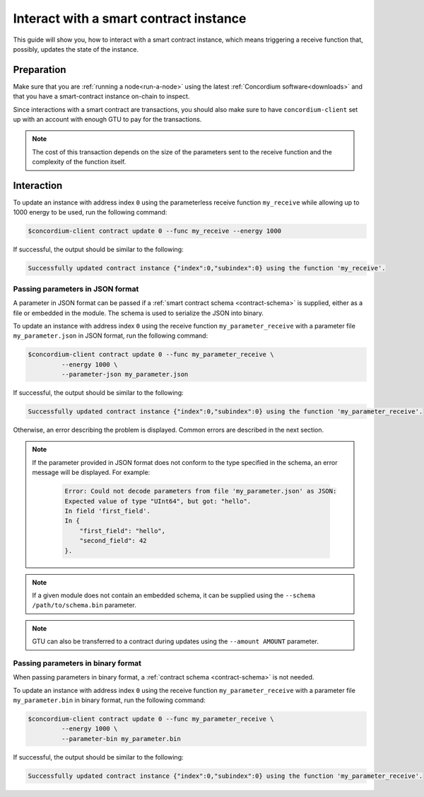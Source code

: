 .. _interact-instance-fil:

=======================================
Interact with a smart contract instance
=======================================

This guide will show you, how to interact with a smart contract instance, which
means triggering a receive function that, possibly, updates the state of the
instance.

Preparation
===========

Make sure that you are :ref:`running a node<run-a-node>` using the latest :ref:`Concordium software<downloads>` and that you have a
smart-contract instance on-chain to inspect.

.. seealso::
   For how to deploy a smart contract module see :ref:`deploy-module` and for
   how to create an instance :ref:`initialize-contract`.

Since interactions with a smart contract are transactions, you should also make
sure to have ``concordium-client`` set up with an account with enough GTU to pay
for the transactions.

.. note::

   The cost of this transaction depends on the size of the parameters sent to
   the receive function and the complexity of the function itself.

Interaction
===========

To update an instance with address index ``0`` using the parameterless
receive function ``my_receive`` while allowing up to 1000 energy to be used,
run the following command:

.. code-block:: console

   $concordium-client contract update 0 --func my_receive --energy 1000

If successful, the output should be similar to the following:

.. code-block:: console

   Successfully updated contract instance {"index":0,"subindex":0} using the function 'my_receive'.

Passing parameters in JSON format
---------------------------------

A parameter in JSON format can be passed if a :ref:`smart contract schema
<contract-schema>` is supplied, either as a file or embedded in the module.
The schema is used to serialize the JSON into binary.

.. seealso::

   :ref:`Read more about why and how to use smart contract schemas
   <contract-schema>`.

To update an instance with address index ``0`` using the receive function
``my_parameter_receive`` with a parameter file ``my_parameter.json`` in JSON
format, run the following command:

.. code-block:: console

   $concordium-client contract update 0 --func my_parameter_receive \
            --energy 1000 \
            --parameter-json my_parameter.json

If successful, the output should be similar to the following:

.. code-block:: console

   Successfully updated contract instance {"index":0,"subindex":0} using the function 'my_parameter_receive'.

Otherwise, an error describing the problem is displayed.
Common errors are described in the next section.

.. seealso::

   For more information about contract instance addresses, see
   :ref:`references-on-chain`.

.. note::

   If the parameter provided in JSON format does not conform to the type
   specified in the schema, an error message will be displayed. For example:

    .. code-block:: console

       Error: Could not decode parameters from file 'my_parameter.json' as JSON:
       Expected value of type "UInt64", but got: "hello".
       In field 'first_field'.
       In {
           "first_field": "hello",
           "second_field": 42
       }.

.. note::

   If a given module does not contain an embedded schema, it can be supplied
   using the ``--schema /path/to/schema.bin`` parameter.

.. note::

   GTU can also be transferred to a contract during updates using the
   ``--amount AMOUNT`` parameter.

Passing parameters in binary format
-----------------------------------

When passing parameters in binary format, a
:ref:`contract schema <contract-schema>` is not needed.

To update an instance with address index ``0`` using the receive function
``my_parameter_receive`` with a parameter file ``my_parameter.bin`` in binary
format, run the following command:

.. code-block:: console

   $concordium-client contract update 0 --func my_parameter_receive \
            --energy 1000 \
            --parameter-bin my_parameter.bin

If successful, the output should be similar to the following:

.. code-block:: console

   Successfully updated contract instance {"index":0,"subindex":0} using the function 'my_parameter_receive'.

.. seealso::

   For information on how to work with parameters in smart contracts, see
   :ref:`working-with-parameters`.

.. _parameter_cursor():
   https://docs.rs/concordium-std/latest/concordium_std/trait.HasInitContext.html#tymethod.parameter_cursor
.. _get(): https://docs.rs/concordium-std/latest/concordium_std/trait.Get.html#tymethod.get
.. _read(): https://docs.rs/concordium-std/latest/concordium_std/trait.Read.html#method.read_u8
